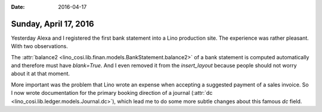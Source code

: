 :date: 2016-04-17

======================
Sunday, April 17, 2016
======================

Yesterday Alexa and I registered the first bank statement into a Lino
production site. The experience was rather pleasant. With two
observations.


The :attr:`balance2
<lino_cosi.lib.finan.models.BankStatement.balance2>` of a bank
statement is computed automatically and therefore must have
`blank=True`. And I even removed it from the `insert_layout` because
people should not worry about it at that moment.

More important was the problem that Lino wrote an expense when
accepting a suggested payment of a sales invoice. So I now wrote
documentation for the primary booking direction of a journal
(:attr:`dc <lino_cosi.lib.ledger.models.Journal.dc>`), which lead me
to do some more subtle changes about this famous `dc` field.
